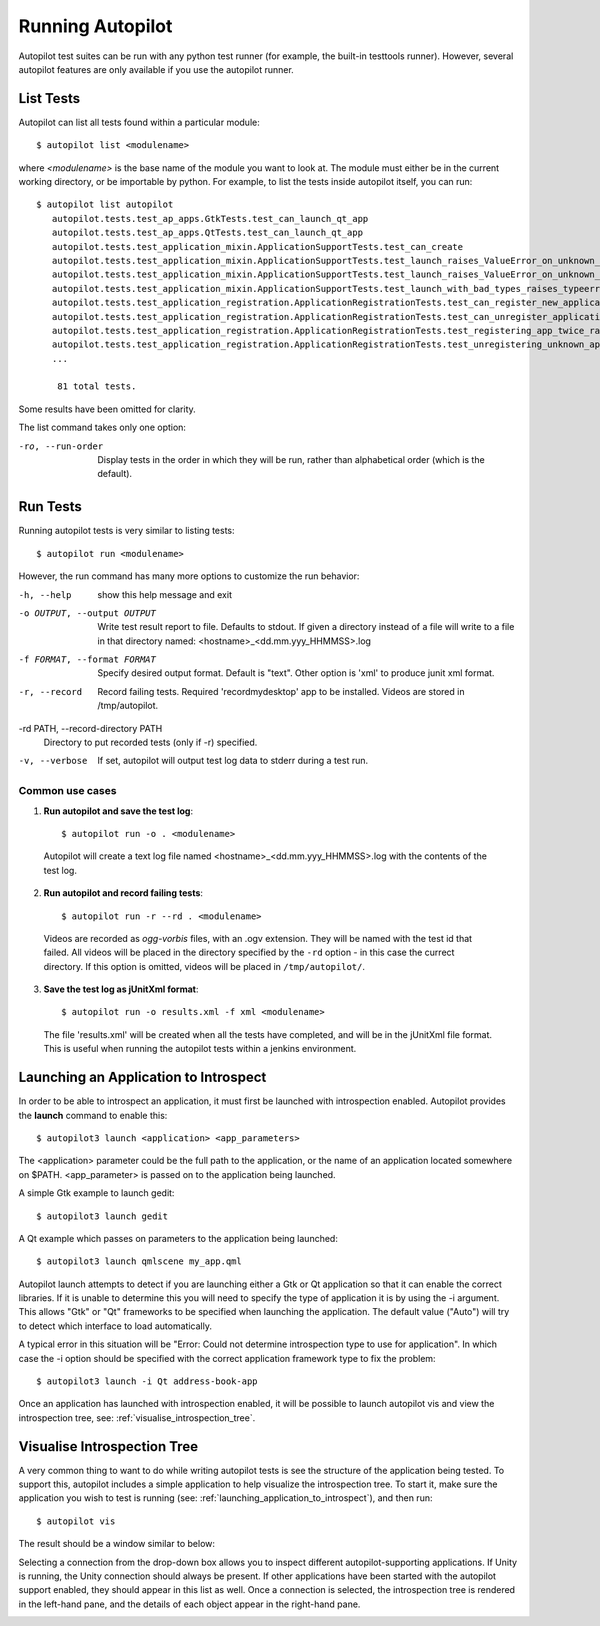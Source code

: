 Running Autopilot
=================

Autopilot test suites can be run with any python test runner (for example, the built-in testtools runner). However, several autopilot features are only available if you use the autopilot runner.

List Tests
----------

Autopilot can list all tests found within a particular module::

    $ autopilot list <modulename>

where *<modulename>* is the base name of the module you want to look at. The module must either be in the current working directory, or be importable by python. For example, to list the tests inside autopilot itself, you can run::

     $ autopilot list autopilot
        autopilot.tests.test_ap_apps.GtkTests.test_can_launch_qt_app
        autopilot.tests.test_ap_apps.QtTests.test_can_launch_qt_app
        autopilot.tests.test_application_mixin.ApplicationSupportTests.test_can_create
        autopilot.tests.test_application_mixin.ApplicationSupportTests.test_launch_raises_ValueError_on_unknown_kwargs
        autopilot.tests.test_application_mixin.ApplicationSupportTests.test_launch_raises_ValueError_on_unknown_kwargs_with_known
        autopilot.tests.test_application_mixin.ApplicationSupportTests.test_launch_with_bad_types_raises_typeerror
        autopilot.tests.test_application_registration.ApplicationRegistrationTests.test_can_register_new_application
        autopilot.tests.test_application_registration.ApplicationRegistrationTests.test_can_unregister_application
        autopilot.tests.test_application_registration.ApplicationRegistrationTests.test_registering_app_twice_raises_KeyError
        autopilot.tests.test_application_registration.ApplicationRegistrationTests.test_unregistering_unknown_application_raises_KeyError
        ...

         81 total tests.

Some results have been omitted for clarity.

The list command takes only one option:

-ro, --run-order    Display tests in the order in which they will be run,
                    rather than alphabetical order (which is the default).

Run Tests
---------

Running autopilot tests is very similar to listing tests::

    $ autopilot run <modulename>

However, the run command has many more options to customize the run behavior:

-h, --help            show this help message and exit

-o OUTPUT, --output OUTPUT
                      Write test result report to file. Defaults to stdout.
                      If given a directory instead of a file will write to a
                      file in that directory named:
                      <hostname>_<dd.mm.yyy_HHMMSS>.log

-f FORMAT, --format FORMAT
                      Specify desired output format. Default is "text".
                      Other option is 'xml' to produce junit xml format.

-r, --record          Record failing tests. Required 'recordmydesktop' app
                      to be installed. Videos are stored in /tmp/autopilot.

-rd PATH, --record-directory PATH
                      Directory to put recorded tests (only if -r)
                      specified.

-v, --verbose         If set, autopilot will output test log data to stderr
                      during a test run.

Common use cases
++++++++++++++++

1. **Run autopilot and save the test log**::

    $ autopilot run -o . <modulename>

  Autopilot will create a text log file named <hostname>_<dd.mm.yyy_HHMMSS>.log with the contents of the test log.

2. **Run autopilot and record failing tests**::

    $ autopilot run -r --rd . <modulename>

  Videos are recorded as *ogg-vorbis* files, with an .ogv extension. They will be named with the test id that failed. All videos will be placed in the directory specified by the ``-rd`` option - in this case the currect directory. If this option is omitted, videos will be placed in ``/tmp/autopilot/``.

3. **Save the test log as jUnitXml format**::

    $ autopilot run -o results.xml -f xml <modulename>

  The file 'results.xml' will be created when all the tests have completed, and will be in the jUnitXml file format. This is useful when running the autopilot tests within a jenkins environment.

.. _launching_application_to_introspect:

Launching an Application to Introspect
--------------------------------------

In order to be able to introspect an application, it must first be launched with introspection enabled. Autopilot provides the **launch** command to enable this: ::

    $ autopilot3 launch <application> <app_parameters>
    
The <application> parameter could be the full path to the application, or the name of an application located somewhere on $PATH. <app_parameter> is passed on to the application being launched.

A simple Gtk example to launch gedit: ::

    $ autopilot3 launch gedit

A Qt example which passes on parameters to the application being launched: :: 

    $ autopilot3 launch qmlscene my_app.qml

Autopilot launch attempts to detect if you are launching either a Gtk or Qt application so that it can enable the correct libraries. If it is unable to determine this you will need to specify the type of application it is by using the -i argument. This allows "Gtk" or "Qt" frameworks to be specified when launching the application. The default value ("Auto") will try to detect which interface to load automatically. 

A typical error in this situation will be "Error: Could not determine introspection type to use for application". In which case the -i option should be specified with the correct application framework type to fix the problem: ::

    $ autopilot3 launch -i Qt address-book-app

Once an application has launched with introspection enabled, it will be possible to launch autopilot vis and view the introspection tree, see: :ref:`visualise_introspection_tree`.

.. _visualise_introspection_tree:

Visualise Introspection Tree
----------------------------

A very common thing to want to do while writing autopilot tests is see the structure of the application being tested. To support this, autopilot includes a simple application to help visualize the introspection tree. To start it, make sure the application you wish to test is running (see: :ref:`launching_application_to_introspect`), and then run::

    $ autopilot vis

The result should be a window similar to below:

.. image:: /images/ap_vis_front_page.png

Selecting a connection from the drop-down box allows you to inspect different autopilot-supporting applications. If Unity is running, the Unity connection should always be present. If other applications have been started with the autopilot support enabled, they should appear in this list as well. Once a connection is selected, the introspection tree is rendered in the left-hand pane, and the details of each object appear in the right-hand pane.

.. image:: /images/ap_vis_object.png

